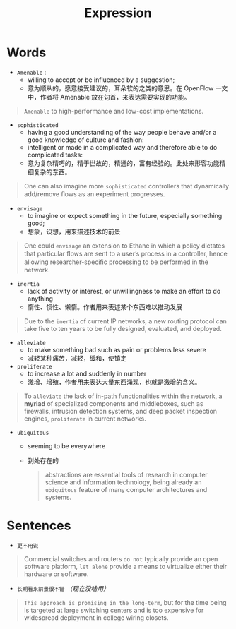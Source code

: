 #+HUGO_BASE_DIR: ../
#+TITLE: Expression
# #+DATE: 2020-03-19
#+HUGO_AUTO_SET_LASTMOD: t
#+HUGO_TAGS: English
#+HUGO_CATEGORIES: Study
#+HUGO_DRAFT: false

* Words
- =Amenable= : 
 - willing to accept or be influenced by a suggestion;
 - 意为顺从的，愿意接受建议的，耳朵软的之类的意思。在 OpenFlow 一文中，作者将 Amenable 放在句首，来表达需要实现的功能。
#+begin_quote
=Amenable= to high-performance and low-cost implementations.
#+end_quote

- =sophisticated=
  - having a good understanding of the way people behave and/or a good knowledge of culture and fashion:
  - intelligent or made in a complicated way and therefore able to do complicated tasks:
  - 意为复杂精巧的，精于世故的，精通的，富有经验的。此处来形容功能精细复杂的东西。
#+begin_quote
One can also imagine more =sophisticated= controllers that dynamically add/remove ﬂows as an experiment progresses.
#+end_quote

- =envisage=
  - to imagine or expect something in the future, especially something good;
  - 想象，设想，用来描述技术的前景
#+begin_quote
One could =envisage= an extension to Ethane in which a policy dictates that particular ﬂows are sent to a user’s process in a controller, hence allowing researcher-speciﬁc processing to be performed in the network.
#+end_quote

- =inertia=
  - lack of activity or interest, or unwillingness to make an effort to do anything
  - 惰性、惯性、懒惰。作者用来表述某个东西难以推动发展
#+begin_quote
Due to the =inertia= of current IP networks, a new routing protocol can take five to ten years to be fully designed, evaluated, and deployed.
#+end_quote

- =alleviate=
  - to make something bad such as pain or problems less severe
  - 减轻某种痛苦，减轻，缓和，使镇定

- =proliferate=
  - to increase a lot and suddenly in number
  - 激增、增殖，作者用来表达大量东西涌现，也就是激增的含义。
#+begin_quote
To =alleviate= the lack of in-path functionalities within the network, a *myriad* of specialized components and middleboxes, such as firewalls, intrusion detection systems, and deep packet inspection engines, =proliferate= in current networks.
#+end_quote

- =ubiquitous=
  - seeming to be everywhere 
  - 到处存在的
  #+begin_quote
abstractions are essential tools of research in computer science and information technology, being already an =ubiquitous= feature of many computer architectures and systems.
  #+end_quote

* Sentences
- =更不用说=
#+begin_quote
Commercial switches and routers =do not= typically provide an open software platform, =let alone= provide a means to virtualize either their hardware or software.
#+end_quote

- =长期看来前景很不错= /（现在没啥用）/
#+begin_quote
=This approach is promising in the long-term=, but for the time being is targeted at large switching centers and is too expensive for widespread deployment in college wiring closets.
#+end_quote

